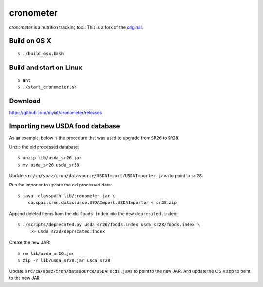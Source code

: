 ==========
cronometer
==========

.. image:: https://travis-ci.org/myint/cronometer.svg?branch=master
    :target: https://travis-ci.org/myint/cronometer
    :alt: Build status

`cronometer` is a nutrition tracking tool. This is a fork of the original_.

.. _original: http://sourceforge.net/projects/cronometer


Build on OS X
=============

::

    $ ./build_osx.bash



Build and start on Linux
========================

::

    $ ant
    $ ./start_cronometer.sh


Download
========

https://github.com/myint/cronometer/releases


Importing new USDA food database
================================

As an example, below is the procedure that was used to upgrade from ``SR26`` to
``SR28``.

Unzip the old processed database::

    $ unzip lib/usda_sr26.jar
    $ mv usda_sr26 usda_sr28

Update ``src/ca/spaz/cron/datasource/USDAImport/USDAImporter.java`` to point
to ``sr28``.

Run the importer to update the old processed data::

    $ java -classpath lib/cronometer.jar \
        ca.spaz.cron.datasource.USDAImport.USDAImporter < sr28.zip

Append deleted items from the old ``foods.index`` into the new
``deprecated.index``::

    $ ./scripts/deprecated.py usda_sr26/foods.index usda_sr28/foods.index \
         >> usda_sr28/deprecated.index

Create the new JAR::

    $ rm lib/usda_sr26.jar
    $ zip -r lib/usda_sr28.jar usda_sr28

Update ``src/ca/spaz/cron/datasource/USDAFoods.java`` to point to the new JAR.
And update the OS X app to point to the new JAR.
